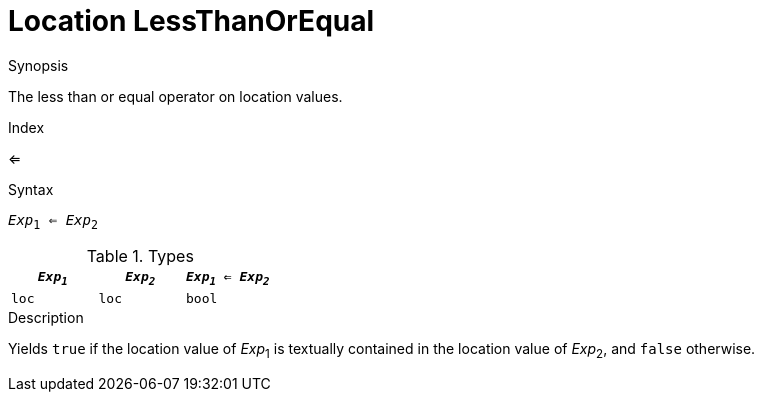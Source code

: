 
[[Location-LessThanOrEqual]]
# Location LessThanOrEqual
:concept: Expressions/Values/Location/LessThanOrEqual

.Synopsis
The less than or equal operator on location values.

.Index
<=

.Syntax
`_Exp_~1~ <= _Exp_~2~`

.Types


|====
| `_Exp~1~_` | `_Exp~2~_` | `_Exp~1~_ <= _Exp~2~_` 

| `loc`     |  `loc`    | `bool`               
|====

.Function

.Description
Yields `true` if the location value of _Exp_~1~ is textually contained
in the location value of _Exp_~2~, and `false` otherwise.

.Examples

.Benefits

.Pitfalls


:leveloffset: +1

:leveloffset: -1